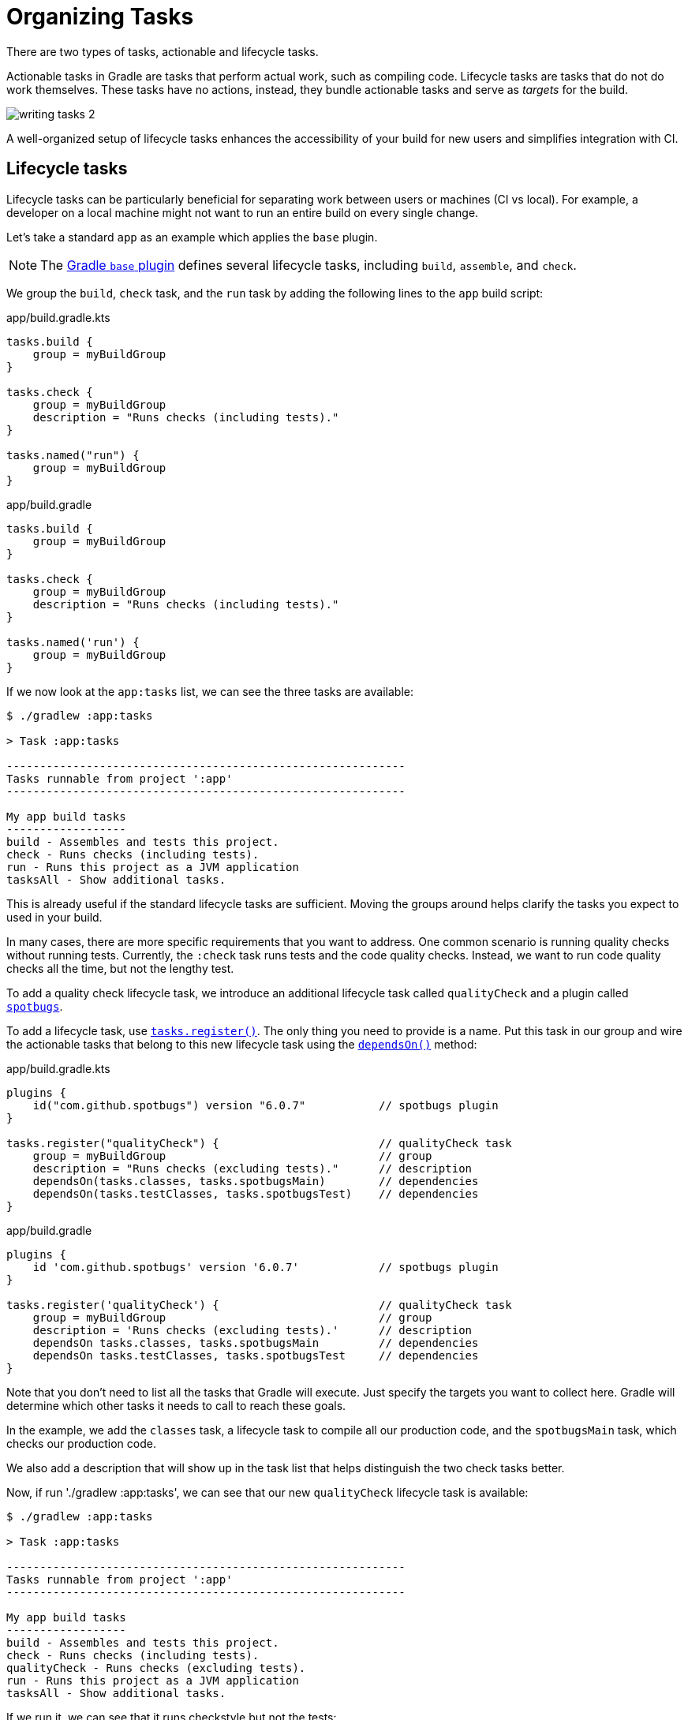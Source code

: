 // Copyright (C) 2023 Gradle, Inc.
//
// Licensed under the Creative Commons Attribution-Noncommercial-ShareAlike 4.0 International License.;
// you may not use this file except in compliance with the License.
// You may obtain a copy of the License at
//
//      https://creativecommons.org/licenses/by-nc-sa/4.0/
//
// Unless required by applicable law or agreed to in writing, software
// distributed under the License is distributed on an "AS IS" BASIS,
// WITHOUT WARRANTIES OR CONDITIONS OF ANY KIND, either express or implied.
// See the License for the specific language governing permissions and
// limitations under the License.

[[organizing_tasks]]
= Organizing Tasks

There are two types of tasks, actionable and lifecycle tasks.

Actionable tasks in Gradle are tasks that perform actual work, such as compiling code.
Lifecycle tasks are tasks that do not do work themselves.
These tasks have no actions, instead, they bundle actionable tasks and serve as _targets_ for the build.

image::writing-tasks-2.png[]

A well-organized setup of lifecycle tasks enhances the accessibility of your build for new users and simplifies integration with CI.

[[sec:lifecycle_tasks]]
== Lifecycle tasks

Lifecycle tasks can be particularly beneficial for separating work between users or machines (CI vs local).
For example, a developer on a local machine might not want to run an entire build on every single change.

Let's take a standard `app` as an example which applies the `base` plugin.

NOTE: The <<base_plugin.adoc#base_plugin,Gradle `base` plugin>> defines several lifecycle tasks, including `build`, `assemble`, and `check`.

We group the `build`, `check` task, and the `run` task by adding the following lines to the `app` build script:

====
[.multi-language-sample]
=====
.app/build.gradle.kts
[source,kotlin]
----
tasks.build {
    group = myBuildGroup
}

tasks.check {
    group = myBuildGroup
    description = "Runs checks (including tests)."
}

tasks.named("run") {
    group = myBuildGroup
}
----
=====
[.multi-language-sample]
=====
.app/build.gradle
[source,groovy]
----
tasks.build {
    group = myBuildGroup
}

tasks.check {
    group = myBuildGroup
    description = "Runs checks (including tests)."
}

tasks.named('run') {
    group = myBuildGroup
}
----
=====
====

If we now look at the `app:tasks` list, we can see the three tasks are available:

[source, text]
----
$ ./gradlew :app:tasks

> Task :app:tasks

------------------------------------------------------------
Tasks runnable from project ':app'
------------------------------------------------------------

My app build tasks
------------------
build - Assembles and tests this project.
check - Runs checks (including tests).
run - Runs this project as a JVM application
tasksAll - Show additional tasks.
----

This is already useful if the standard lifecycle tasks are sufficient.
Moving the groups around helps clarify the tasks you expect to used in your build.

In many cases, there are more specific requirements that you want to address.
One common scenario is running quality checks without running tests.
Currently, the `:check` task runs tests and the code quality checks.
Instead, we want to run code quality checks all the time, but not the lengthy test.

To add a quality check lifecycle task, we introduce an additional lifecycle task called `qualityCheck` and a plugin called link:https://github.com/spotbugs/spotbugs[`spotbugs`].

To add a lifecycle task, use link:{javadocPath}/org/gradle/api/tasks/TaskContainer.html#register-java.lang.String-java.lang.Class-[`tasks.register()`].
The only thing you need to provide is a name.
Put this task in our group and wire the actionable tasks that belong to this new lifecycle task using the link:{javadocPath}/org/gradle/api/DefaultTask.html#dependsOn-java.lang.Object...-[`dependsOn()`] method:

====
[.multi-language-sample]
=====
.app/build.gradle.kts
[source,kotlin]
----
plugins {
    id("com.github.spotbugs") version "6.0.7"           // spotbugs plugin
}

tasks.register("qualityCheck") {                        // qualityCheck task
    group = myBuildGroup                                // group
    description = "Runs checks (excluding tests)."      // description
    dependsOn(tasks.classes, tasks.spotbugsMain)        // dependencies
    dependsOn(tasks.testClasses, tasks.spotbugsTest)    // dependencies
}
----
=====
[.multi-language-sample]
=====
.app/build.gradle
[source,groovy]
----
plugins {
    id 'com.github.spotbugs' version '6.0.7'            // spotbugs plugin
}

tasks.register('qualityCheck') {                        // qualityCheck task
    group = myBuildGroup                                // group
    description = 'Runs checks (excluding tests).'      // description
    dependsOn tasks.classes, tasks.spotbugsMain         // dependencies
    dependsOn tasks.testClasses, tasks.spotbugsTest     // dependencies
}
----
=====
====

Note that you don't need to list all the tasks that Gradle will execute.
Just specify the targets you want to collect here.
Gradle will determine which other tasks it needs to call to reach these goals.

In the example, we add the `classes` task, a lifecycle task to compile all our production code, and the `spotbugsMain` task, which checks our production code.

We also add a description that will show up in the task list that helps distinguish the two check tasks better.

Now, if run './gradlew :app:tasks', we can see that our new `qualityCheck` lifecycle task is available:

[source, text]
----
$ ./gradlew :app:tasks

> Task :app:tasks

------------------------------------------------------------
Tasks runnable from project ':app'
------------------------------------------------------------

My app build tasks
------------------
build - Assembles and tests this project.
check - Runs checks (including tests).
qualityCheck - Runs checks (excluding tests).
run - Runs this project as a JVM application
tasksAll - Show additional tasks.
----

If we run it, we can see that it runs checkstyle but not the tests:

[source,text]
----
$ ./gradlew :app:qualityCheck

> Task :buildSrc:checkKotlinGradlePluginConfigurationErrors
> Task :buildSrc:generateExternalPluginSpecBuilders UP-TO-DATE
> Task :buildSrc:extractPrecompiledScriptPluginPlugins UP-TO-DATE
> Task :buildSrc:compilePluginsBlocks UP-TO-DATE
> Task :buildSrc:generatePrecompiledScriptPluginAccessors UP-TO-DATE
> Task :buildSrc:generateScriptPluginAdapters UP-TO-DATE
> Task :buildSrc:compileKotlin UP-TO-DATE
> Task :buildSrc:compileJava NO-SOURCE
> Task :buildSrc:compileGroovy NO-SOURCE
> Task :buildSrc:pluginDescriptors UP-TO-DATE
> Task :buildSrc:processResources UP-TO-DATE
> Task :buildSrc:classes UP-TO-DATE
> Task :buildSrc:jar UP-TO-DATE
> Task :app:processResources NO-SOURCE
> Task :app:processTestResources NO-SOURCE
> Task :list:compileJava UP-TO-DATE
> Task :utilities:compileJava UP-TO-DATE
> Task :app:compileJava
> Task :app:classes
> Task :app:compileTestJava
> Task :app:testClasses
> Task :app:spotbugsTest
> Task :app:spotbugsMain
> Task :app:qualityCheck

BUILD SUCCESSFUL in 1s
16 actionable tasks: 5 executed, 11 up-to-date
----

So far, we have looked at tasks in individual subprojects, which is useful for local development when you work on code in one subproject.

With this setup, developers only need to know that they can call Gradle with `:subproject-name:tasks` to see which tasks are available and useful for them.

[[sec:global_lifecycle_tasks]]
== Global lifecycle tasks

Another place to invoke lifecycle tasks is within the root build; this is especially useful for Continuous Integration (CI).

Gradle tasks play a crucial role in CI or CD systems, where activities like compiling all code, running tests, or building and packaging the complete application are typical.
To facilitate this, you can include lifecycle tasks that span multiple subprojects.

NOTE: Gradle has been around for a long time, and you will frequently observe build files in the root directory serving various purposes.
In older Gradle versions, many tasks were defined within the root Gradle build file, resulting in various issues.
Therefore, exercise caution when determining the content of this file.

One of the few elements that should be placed in the root build file is global lifecycle tasks.

Let's continue using the Gradle `init` Java application multi-project as an example.

This time, we're incorporating a build script in the root project.
We'll establish two groups for our global lifecycle tasks: one for tasks relevant to local development, such as running all checks, and another exclusively for our CI system.

Once again, we narrowed down the tasks listed to our specific groups:

====
[.multi-language-sample]
=====
.build.gradle.kts
[source,kotlin]
----
val globalBuildGroup = "My global build"
val ciBuildGroup = "My CI build"

tasks.named<TaskReportTask>("tasks") {
    displayGroups = listOf<String>(globalBuildGroup, ciBuildGroup)
}
----
=====
[.multi-language-sample]
=====
.build.gradle
[source,groovy]
----
def globalBuildGroup = "My global build"
def ciBuildGroup = "My CI build"

tasks.named(TaskReportTask, "tasks") {
    displayGroups = [globalBuildGroup, ciBuildGroup]
}
----
=====
====

You could hide the CI tasks if you wanted to by updating `displayGroups`.

Currently, the root project exposes no tasks:

[source, text]
----
$ ./gradlew :tasks

> Task :tasks

------------------------------------------------------------
Tasks runnable from root project 'gradle-project'
------------------------------------------------------------

No tasks
----

NOTE: In this file, we don't apply a plugin!

Let's add a `qualityCheckApp` task to execute all code quality checks in the `app` subproject.
Similarly, for CI purposes, we implement a `checkAll` task that runs all tests:

====
[.multi-language-sample]
=====
.build.gradle.kts
[source,kotlin]
----
tasks.register("qualityCheckApp") {
    group = globalBuildGroup
    description = "Runs checks on app (globally)"
    dependsOn(":app:qualityCheck" )
}

tasks.register("checkAll") {
    group = ciBuildGroup
    description = "Runs checks for all projects (CI)"
    dependsOn(subprojects.map { ":${it.name}:check" })
    dependsOn(gradle.includedBuilds.map { it.task(":checkAll") })
}
----
=====
[.multi-language-sample]
=====
.build.gradle
[source,groovy]
----
tasks.register("qualityCheckApp") {
    group = globalBuildGroup
    description = "Runs checks on app (globally)"
    dependsOn(":app:qualityCheck")
}

tasks.register("checkAll") {
    group = ciBuildGroup
    description = "Runs checks for all projects (CI)"
    dependsOn subprojects.collect { ":${it.name}:check" }
    dependsOn gradle.includedBuilds.collect { it.task(":checkAll") }
}
----
=====
====

So we can now ask Gradle to show us the tasks for the root project and, by default, it will only show us the `qualityCheckAll` task (and optionally the `checkAll` task depending on the value of `displayGroups`).

It should be clear what a user should run locally:

[source, text]
----
$ ./gradlew :tasks

> Task :tasks

------------------------------------------------------------
Tasks runnable from root project 'gradle-project'
------------------------------------------------------------

My CI build tasks
-----------------
checkAll - Runs checks for all projects (CI)

My global build tasks
---------------------
qualityCheckApp - Runs checks on app (globally)
----

If we run the `:checkAll` task, we see that it compiles all the code and runs the code quality checks (including `spotbug`):

[source,text]
----
$ ./gradlew :checkAll

> Task :buildSrc:checkKotlinGradlePluginConfigurationErrors
> Task :buildSrc:generateExternalPluginSpecBuilders UP-TO-DATE
> Task :buildSrc:extractPrecompiledScriptPluginPlugins UP-TO-DATE
> Task :buildSrc:compilePluginsBlocks UP-TO-DATE
> Task :buildSrc:generatePrecompiledScriptPluginAccessors UP-TO-DATE
> Task :buildSrc:generateScriptPluginAdapters UP-TO-DATE
> Task :buildSrc:compileKotlin UP-TO-DATE
> Task :buildSrc:compileJava NO-SOURCE
> Task :buildSrc:compileGroovy NO-SOURCE
> Task :buildSrc:pluginDescriptors UP-TO-DATE
> Task :buildSrc:processResources UP-TO-DATE
> Task :buildSrc:classes UP-TO-DATE
> Task :buildSrc:jar UP-TO-DATE
> Task :utilities:processResources NO-SOURCE
> Task :app:processResources NO-SOURCE
> Task :utilities:processTestResources NO-SOURCE
> Task :app:processTestResources NO-SOURCE
> Task :list:compileJava
> Task :list:processResources NO-SOURCE
> Task :list:classes
> Task :list:jar
> Task :utilities:compileJava
> Task :utilities:classes
> Task :utilities:jar
> Task :utilities:compileTestJava NO-SOURCE
> Task :utilities:testClasses UP-TO-DATE
> Task :utilities:test NO-SOURCE
> Task :utilities:check UP-TO-DATE
> Task :list:compileTestJava
> Task :list:processTestResources NO-SOURCE
> Task :list:testClasses
> Task :app:compileJava
> Task :app:classes
> Task :app:compileTestJava
> Task :app:testClasses
> Task :list:test
> Task :list:check
> Task :app:test
> Task :app:spotbugsTest
> Task :app:spotbugsMain
> Task :app:check
> Task :checkAll

BUILD SUCCESSFUL in 1s
21 actionable tasks: 12 executed, 9 up-to-date
----
